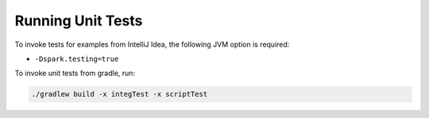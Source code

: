 Running Unit Tests
------------------

To invoke tests for examples from IntelliJ Idea, the following JVM option is required:

- ``-Dspark.testing=true``

To invoke unit tests from gradle, run:

.. code:: shell

    ./gradlew build -x integTest -x scriptTest